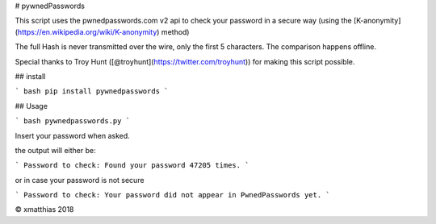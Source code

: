 # pywnedPasswords

This script uses the pwnedpasswords.com v2 api to check your password in
a secure way (using the [K-anonymity](https://en.wikipedia.org/wiki/K-anonymity) method)

The full Hash is never transmitted over the wire, only the first 5 characters.
The comparison happens offline.

Special thanks to Troy Hunt ([@troyhunt](https://twitter.com/troyhunt)) for making this script possible.

## install

``` bash
pip install pywnedpasswords
```

## Usage

``` bash
pywnedpasswords.py
```

Insert your password when asked.

the output will either be:

```
Password to check: 
Found your password 47205 times.
```

or in case your password is not secure

```
Password to check: 
Your password did not appear in PwnedPasswords yet.
```

© xmatthias 2018


